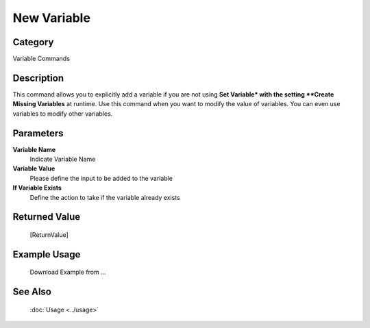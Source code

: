 New Variable
============

Category
--------
Variable Commands

Description
-----------

This command allows you to explicitly add a variable if you are not using **Set Variable* with the setting **Create Missing Variables** at runtime. Use this command when you want to modify the value of variables.  You can even use variables to modify other variables.

Parameters
----------

**Variable Name**
	Indicate Variable Name

**Variable Value**
	Please define the input to be added to the variable

**If Variable Exists**
	Define the action to take if the variable already exists



Returned Value
--------------
	[ReturnValue]

Example Usage
-------------

	Download Example from ...

See Also
--------
	:doc:`Usage <../usage>`
	
